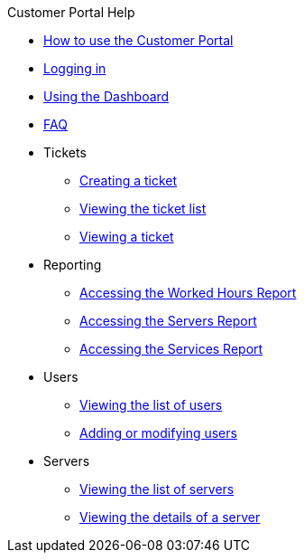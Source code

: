 .Customer Portal Help
* xref:index.adoc[How to use the Customer Portal]
* xref:login.adoc[Logging in]
* xref:dashboard.adoc[Using the Dashboard]
* xref:faq.adoc[FAQ]

* Tickets
** xref:tickets_edit.adoc[Creating a ticket]
** xref:tickets_list.adoc[Viewing the ticket list]
** xref:tickets_detail.adoc[Viewing a ticket]

* Reporting
** xref:reporting_hours.adoc[Accessing the Worked Hours Report]
** xref:reporting_servers.adoc[Accessing the Servers Report]
** xref:reporting_services.adoc[Accessing the Services Report]

* Users
** xref:users_list.adoc[Viewing the list of users]
** xref:users_edit.adoc[Adding or modifying users]

* Servers
** xref:server_list.adoc[Viewing the list of servers]
** xref:server_details.adoc[Viewing the details of a server]
